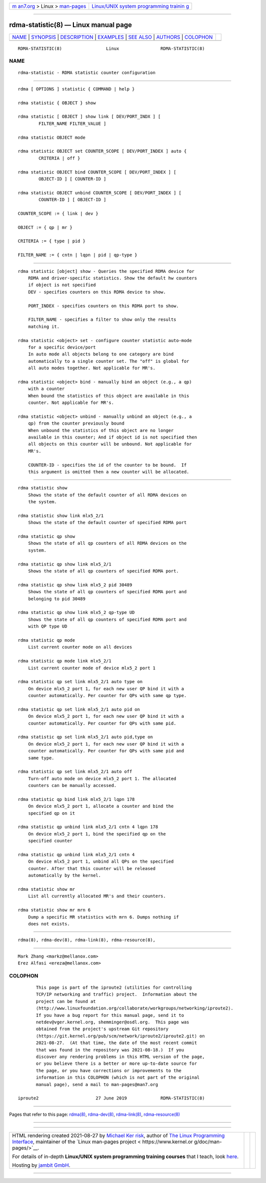 .. container:: page-top

.. container:: nav-bar

   +----------------------------------+----------------------------------+
   | `m                               | `Linux/UNIX system programming   |
   | an7.org <../../../index.html>`__ | trainin                          |
   | > Linux >                        | g <http://man7.org/training/>`__ |
   | `man-pages <../index.html>`__    |                                  |
   +----------------------------------+----------------------------------+

--------------

rdma-statistic(8) — Linux manual page
=====================================

+-----------------------------------+-----------------------------------+
| `NAME <#NAME>`__ \|               |                                   |
| `SYNOPSIS <#SYNOPSIS>`__ \|       |                                   |
| `DESCRIPTION <#DESCRIPTION>`__ \| |                                   |
| `EXAMPLES <#EXAMPLES>`__ \|       |                                   |
| `SEE ALSO <#SEE_ALSO>`__ \|       |                                   |
| `AUTHORS <#AUTHORS>`__ \|         |                                   |
| `COLOPHON <#COLOPHON>`__          |                                   |
+-----------------------------------+-----------------------------------+
| .. container:: man-search-box     |                                   |
+-----------------------------------+-----------------------------------+

::

   RDMA-STATISTIC(8)                 Linux                RDMA-STATISTIC(8)

NAME
-------------------------------------------------

::

          rdma-statistic - RDMA statistic counter configuration


---------------------------------------------------------

::

          rdma [ OPTIONS ] statistic { COMMAND | help }

          rdma statistic { OBJECT } show

          rdma statistic [ OBJECT ] show link [ DEV/PORT_INDX ] [
                  FILTER_NAME FILTER_VALUE ]

          rdma statistic OBJECT mode

          rdma statistic OBJECT set COUNTER_SCOPE [ DEV/PORT_INDEX ] auto {
                  CRITERIA | off }

          rdma statistic OBJECT bind COUNTER_SCOPE [ DEV/PORT_INDEX ] [
                  OBJECT-ID ] [ COUNTER-ID ]

          rdma statistic OBJECT unbind COUNTER_SCOPE [ DEV/PORT_INDEX ] [
                  COUNTER-ID ] [ OBJECT-ID ]

          COUNTER_SCOPE := { link | dev }

          OBJECT := { qp | mr }

          CRITERIA := { type | pid }

          FILTER_NAME := { cntn | lqpn | pid | qp-type }


---------------------------------------------------------------

::

      rdma statistic [object] show - Queries the specified RDMA device for
          RDMA and driver-specific statistics. Show the default hw counters
          if object is not specified
          DEV - specifies counters on this RDMA device to show.

          PORT_INDEX - specifies counters on this RDMA port to show.

          FILTER_NAME - specifies a filter to show only the results
          matching it.

      rdma statistic <object> set - configure counter statistic auto-mode
          for a specific device/port
          In auto mode all objects belong to one category are bind
          automatically to a single counter set. The "off" is global for
          all auto modes together. Not applicable for MR's.

      rdma statistic <object> bind - manually bind an object (e.g., a qp)
          with a counter
          When bound the statistics of this object are available in this
          counter. Not applicable for MR's.

      rdma statistic <object> unbind - manually unbind an object (e.g., a
          qp) from the counter previously bound
          When unbound the statistics of this object are no longer
          available in this counter; And if object id is not specified then
          all objects on this counter will be unbound. Not applicable for
          MR's.

          COUNTER-ID - specifies the id of the counter to be bound.  If
          this argument is omitted then a new counter will be allocated.


---------------------------------------------------------

::

          rdma statistic show
              Shows the state of the default counter of all RDMA devices on
              the system.

          rdma statistic show link mlx5_2/1
              Shows the state of the default counter of specified RDMA port

          rdma statistic qp show
              Shows the state of all qp counters of all RDMA devices on the
              system.

          rdma statistic qp show link mlx5_2/1
              Shows the state of all qp counters of specified RDMA port.

          rdma statistic qp show link mlx5_2 pid 30489
              Shows the state of all qp counters of specified RDMA port and
              belonging to pid 30489

          rdma statistic qp show link mlx5_2 qp-type UD
              Shows the state of all qp counters of specified RDMA port and
              with QP type UD

          rdma statistic qp mode
              List current counter mode on all devices

          rdma statistic qp mode link mlx5_2/1
              List current counter mode of device mlx5_2 port 1

          rdma statistic qp set link mlx5_2/1 auto type on
              On device mlx5_2 port 1, for each new user QP bind it with a
              counter automatically. Per counter for QPs with same qp type.

          rdma statistic qp set link mlx5_2/1 auto pid on
              On device mlx5_2 port 1, for each new user QP bind it with a
              counter automatically. Per counter for QPs with same pid.

          rdma statistic qp set link mlx5_2/1 auto pid,type on
              On device mlx5_2 port 1, for each new user QP bind it with a
              counter automatically. Per counter for QPs with same pid and
              same type.

          rdma statistic qp set link mlx5_2/1 auto off
              Turn-off auto mode on device mlx5_2 port 1. The allocated
              counters can be manually accessed.

          rdma statistic qp bind link mlx5_2/1 lqpn 178
              On device mlx5_2 port 1, allocate a counter and bind the
              specified qp on it

          rdma statistic qp unbind link mlx5_2/1 cntn 4 lqpn 178
              On device mlx5_2 port 1, bind the specified qp on the
              specified counter

          rdma statistic qp unbind link mlx5_2/1 cntn 4
              On device mlx5_2 port 1, unbind all QPs on the specified
              counter. After that this counter will be released
              automatically by the kernel.

          rdma statistic show mr
              List all currently allocated MR's and their counters.

          rdma statistic show mr mrn 6
              Dump a specific MR statistics with mrn 6. Dumps nothing if
              does not exists.


---------------------------------------------------------

::

          rdma(8), rdma-dev(8), rdma-link(8), rdma-resource(8),


-------------------------------------------------------

::

          Mark Zhang <markz@mellanox.com>
          Erez Alfasi <ereza@mellanox.com>

COLOPHON
---------------------------------------------------------

::

          This page is part of the iproute2 (utilities for controlling
          TCP/IP networking and traffic) project.  Information about the
          project can be found at 
          ⟨http://www.linuxfoundation.org/collaborate/workgroups/networking/iproute2⟩.
          If you have a bug report for this manual page, send it to
          netdev@vger.kernel.org, shemminger@osdl.org.  This page was
          obtained from the project's upstream Git repository
          ⟨https://git.kernel.org/pub/scm/network/iproute2/iproute2.git⟩ on
          2021-08-27.  (At that time, the date of the most recent commit
          that was found in the repository was 2021-08-18.)  If you
          discover any rendering problems in this HTML version of the page,
          or you believe there is a better or more up-to-date source for
          the page, or you have corrections or improvements to the
          information in this COLOPHON (which is not part of the original
          manual page), send a mail to man-pages@man7.org

   iproute2                      27 June 2019             RDMA-STATISTIC(8)

--------------

Pages that refer to this page: `rdma(8) <../man8/rdma.8.html>`__, 
`rdma-dev(8) <../man8/rdma-dev.8.html>`__, 
`rdma-link(8) <../man8/rdma-link.8.html>`__, 
`rdma-resource(8) <../man8/rdma-resource.8.html>`__

--------------

--------------

.. container:: footer

   +-----------------------+-----------------------+-----------------------+
   | HTML rendering        |                       | |Cover of TLPI|       |
   | created 2021-08-27 by |                       |                       |
   | `Michael              |                       |                       |
   | Ker                   |                       |                       |
   | risk <https://man7.or |                       |                       |
   | g/mtk/index.html>`__, |                       |                       |
   | author of `The Linux  |                       |                       |
   | Programming           |                       |                       |
   | Interface <https:     |                       |                       |
   | //man7.org/tlpi/>`__, |                       |                       |
   | maintainer of the     |                       |                       |
   | `Linux man-pages      |                       |                       |
   | project <             |                       |                       |
   | https://www.kernel.or |                       |                       |
   | g/doc/man-pages/>`__. |                       |                       |
   |                       |                       |                       |
   | For details of        |                       |                       |
   | in-depth **Linux/UNIX |                       |                       |
   | system programming    |                       |                       |
   | training courses**    |                       |                       |
   | that I teach, look    |                       |                       |
   | `here <https://ma     |                       |                       |
   | n7.org/training/>`__. |                       |                       |
   |                       |                       |                       |
   | Hosting by `jambit    |                       |                       |
   | GmbH                  |                       |                       |
   | <https://www.jambit.c |                       |                       |
   | om/index_en.html>`__. |                       |                       |
   +-----------------------+-----------------------+-----------------------+

--------------

.. container:: statcounter

   |Web Analytics Made Easy - StatCounter|

.. |Cover of TLPI| image:: https://man7.org/tlpi/cover/TLPI-front-cover-vsmall.png
   :target: https://man7.org/tlpi/
.. |Web Analytics Made Easy - StatCounter| image:: https://c.statcounter.com/7422636/0/9b6714ff/1/
   :class: statcounter
   :target: https://statcounter.com/
